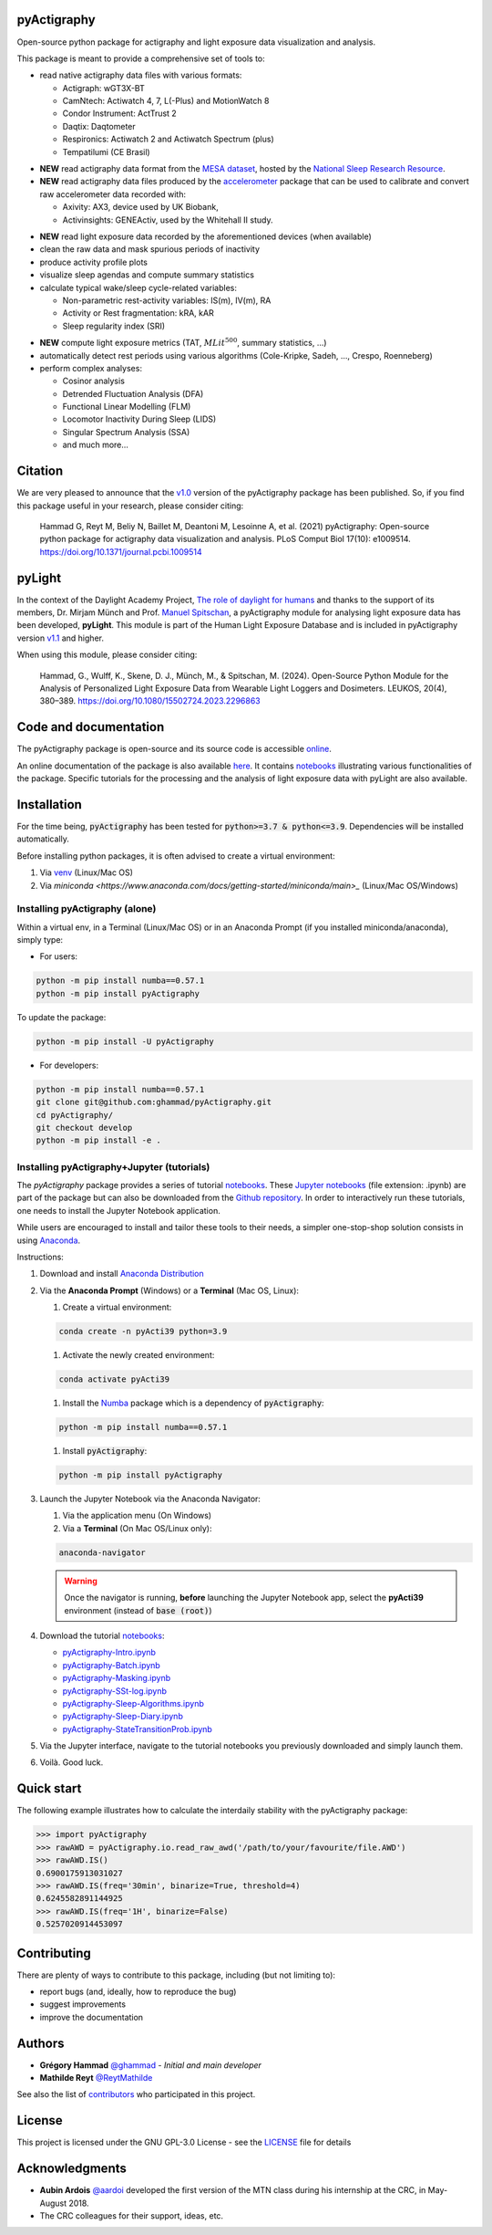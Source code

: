 .. image:: https://img.shields.io/badge/License-GPL%20v3-blue.svg
  :target: https://www.gnu.org/licenses/gpl-3.0
.. image:: https://gitlab.com/ghammad/pyActigraphy/badges/master/pipeline.svg?key_text=CI+tests
  :target: https://gitlab.com/ghammad/pyActigraphy/commits/master
.. .. image:: https://gitlab.com/ghammad/pyActigraphy/badges/master/coverage.svg
..   :target: https://gitlab.com/ghammad/pyActigraphy/commits/master
.. image:: https://img.shields.io/pypi/v/pyActigraphy.svg
  :target: https://pypi.org/project/pyActigraphy
.. image:: https://zenodo.org/badge/DOI/10.5281/zenodo.2537920.svg
  :target: https://doi.org/10.5281/zenodo.2537920
.. image:: https://bestpractices.coreinfrastructure.org/projects/6933/badge
  :target: https://bestpractices.coreinfrastructure.org/projects/6933
.. image:: https://img.shields.io/badge/Contributor%20Covenant-2.1-4baaaa.svg
  :target: CODE_OF_CONDUCT.md


**pyActigraphy**
================
Open-source python package for actigraphy and light exposure data visualization and analysis.


This package is meant to provide a comprehensive set of tools to:

* read native actigraphy data files with various formats:

  * Actigraph: wGT3X-BT
  * CamNtech: Actiwatch 4, 7, L(-Plus) and MotionWatch 8
  * Condor Instrument: ActTrust 2
  * Daqtix: Daqtometer
  * Respironics: Actiwatch 2 and Actiwatch Spectrum (plus)
  * Tempatilumi (CE Brasil)

..

* **NEW** read actigraphy data format from the `MESA dataset <https://sleepdata.org/datasets/mesa>`_, hosted by the `National Sleep Research Resource <https://sleepdata.org>`_.

* **NEW** read actigraphy data files produced by the `accelerometer <https://biobankaccanalysis.readthedocs.io/en/latest/index.html>`_ package that can be used to calibrate and convert raw accelerometer data recorded with:

  * Axivity: AX3, device used by UK Biobank,
  * Activinsights: GENEActiv, used by the Whitehall II study.

..

* **NEW** read light exposure data recorded by the aforementioned devices (when available)

* clean the raw data and mask spurious periods of inactivity

* produce activity profile plots

* visualize sleep agendas and compute summary statistics

* calculate typical wake/sleep cycle-related variables:

  * Non-parametric rest-activity variables: IS(m), IV(m), RA
  * Activity or Rest  fragmentation: kRA, kAR
  * Sleep regularity index (SRI)

..

* **NEW** compute light exposure metrics (TAT, :math:`MLit^{500}`, summary statistics, ...)

* automatically detect rest periods using various algorithms (Cole-Kripke, Sadeh, ..., Crespo, Roenneberg)

* perform complex analyses:

  * Cosinor analysis
  * Detrended Fluctuation Analysis (DFA)
  * Functional Linear Modelling (FLM)
  * Locomotor Inactivity During Sleep (LIDS)
  * Singular Spectrum Analysis (SSA)
  * and much more...

Citation
========

We are very pleased to announce that the `v1.0 <https://github.com/ghammad/pyActigraphy/releases/tag/v1.0>`_ version of the pyActigraphy package has been published. So, if you find this package useful in your research, please consider citing:

  Hammad G, Reyt M, Beliy N, Baillet M, Deantoni M, Lesoinne A, et al. (2021) pyActigraphy: Open-source python package for actigraphy data visualization and    analysis. PLoS Comput Biol 17(10): e1009514. https://doi.org/10.1371/journal.pcbi.1009514

pyLight
=======

In the context of the Daylight Academy Project, `The role of daylight for humans <https://daylight.academy/projects/state-of-light-in-humans>`_ and
thanks to the support of its members, Dr. Mirjam Münch and Prof. `Manuel Spitschan <https://github.com/spitschan>`_,
a pyActigraphy module for analysing light exposure data has been developed, **pyLight**.
This module is part of the Human Light Exposure Database and is included in pyActigraphy version `v1.1 <https://github.com/ghammad/pyActigraphy/releases/tag/v1.1>`_ and higher.

When using this module, please consider citing:

  Hammad, G., Wulff, K., Skene, D. J., Münch, M., & Spitschan, M. (2024). Open-Source Python Module for the Analysis of Personalized Light Exposure Data from   Wearable Light Loggers and Dosimeters. LEUKOS, 20(4), 380–389. https://doi.org/10.1080/15502724.2023.2296863

Code and documentation
======================

The pyActigraphy package is open-source and its source code is accessible `online <https://github.com/ghammad/pyActigraphy>`_.


An online documentation of the package is also available `here <https://ghammad.github.io/pyActigraphy/index.html>`_.
It contains `notebooks <https://ghammad.github.io/pyActigraphy/tutorials.html>`_ illustrating various functionalities of the package. Specific tutorials for the processing and the analysis of light exposure data with pyLight are also available.

Installation
============

For the time being, :code:`pyActigraphy` has been tested for :code:`python>=3.7 & python<=3.9`. Dependencies will be installed automatically.

Before installing python packages, it is often advised to create a virtual environment:

#. Via `venv <https://packaging.python.org/en/latest/guides/installing-using-pip-and-virtual-environments/#creating-a-virtual-environment>`_ (Linux/Mac OS)
#. Via `miniconda <https://www.anaconda.com/docs/getting-started/miniconda/main>_` (Linux/Mac OS/Windows)

Installing pyActigraphy (alone)
-----------------------
  
Within a virtual env, in a Terminal (Linux/Mac OS) or in an Anaconda Prompt (if you installed miniconda/anaconda), simply type:
  
* For users:
  
.. code-block:: shell
  
  python -m pip install numba==0.57.1
  python -m pip install pyActigraphy
  
To update the package:
  
.. code-block:: shell
  
  python -m pip install -U pyActigraphy
  
  
* For developers:
  
.. code-block:: shell

  python -m pip install numba==0.57.1
  git clone git@github.com:ghammad/pyActigraphy.git
  cd pyActigraphy/
  git checkout develop
  python -m pip install -e .


Installing pyActigraphy+Jupyter (tutorials)
--------------------------------------------------

The `pyActigraphy` package provides a series of tutorial `notebooks <https://ghammad.github.io/pyActigraphy/tutorials.html>`_. These `Jupyter notebooks <https://jupyter.org/>`_ (file extension: .ipynb) are part of the package but can also be downloaded from the `Github repository <https://github.com/ghammad/pyActigraphy/tree/master/docs/source/>`_.
In order to interactively run these tutorials, one needs to install the Jupyter Notebook application.

While users are encouraged to install and tailor these tools to their needs, a simpler one-stop-shop solution consists in using `Anaconda <https://www.anaconda.com/docs/main>`_.

Instructions:

#. Download and install `Anaconda Distribution <https://www.anaconda.com/docs/getting-started/anaconda/install>`_
#. Via the **Anaconda Prompt** (Windows) or a **Terminal** (Mac OS, Linux):

   #. Create a virtual environment:

   .. code-block:: shell
  
     conda create -n pyActi39 python=3.9


   #. Activate the newly created environment:

   .. code-block:: shell

     conda activate pyActi39


   #. Install the `Numba <https://numba.readthedocs.io/en/stable/index.html>`_ package which is a dependency of :code:`pyActigraphy`:

   .. code-block:: shell

     python -m pip install numba==0.57.1

   #. Install :code:`pyActigraphy`:

   .. code-block:: shell

     python -m pip install pyActigraphy

#. Launch the Jupyter Notebook via the Anaconda Navigator:

   #. Via the application menu (On Windows)
   #. Via a **Terminal** (On Mac OS/Linux only):

   .. code-block:: shell

     anaconda-navigator

   .. warning::
      
      Once the navigator is running, **before** launching the Jupyter Notebook app, select the **pyActi39** environment (instead of :code:`base (root)`)

   .. image:: docs/source/img/anaconda-navigator-instructions.png
      :width: 600

#. Download the tutorial `notebooks <https://github.com/ghammad/pyActigraphy/tree/master/docs/source/>`_:

   * `pyActigraphy-Intro.ipynb <https://github.com/ghammad/pyActigraphy/blob/cce641bb09bd1ac1912aa5eb09894ed152844475/docs/source/pyActigraphy-Intro.ipynb>`_
   * `pyActigraphy-Batch.ipynb <https://github.com/ghammad/pyActigraphy/blob/cce641bb09bd1ac1912aa5eb09894ed152844475/docs/source/pyActigraphy-Batch.ipynb>`_
   * `pyActigraphy-Masking.ipynb <https://github.com/ghammad/pyActigraphy/blob/cce641bb09bd1ac1912aa5eb09894ed152844475/docs/source/pyActigraphy-Masking.ipynb>`_
   * `pyActigraphy-SSt-log.ipynb <https://github.com/ghammad/pyActigraphy/blob/cce641bb09bd1ac1912aa5eb09894ed152844475/docs/source/pyActigraphy-SSt-log.ipynb>`_
   * `pyActigraphy-Sleep-Algorithms.ipynb <https://github.com/ghammad/pyActigraphy/blob/cce641bb09bd1ac1912aa5eb09894ed152844475/docs/source/pyActigraphy-Sleep-Algorithms.ipynb>`_
   * `pyActigraphy-Sleep-Diary.ipynb <https://github.com/ghammad/pyActigraphy/blob/cce641bb09bd1ac1912aa5eb09894ed152844475/docs/source/pyActigraphy-Sleep-Diary.ipynb>`_
   * `pyActigraphy-StateTransitionProb.ipynb <https://github.com/ghammad/pyActigraphy/blob/cce641bb09bd1ac1912aa5eb09894ed152844475/docs/source/pyActigraphy-StateTransitionProb.ipynb>`_

#. Via the Jupyter interface, navigate to the tutorial notebooks you previously downloaded and simply launch them.

#. Voilà. Good luck.


Quick start
===========

The following example illustrates how to calculate the interdaily stability
with the pyActigraphy package:

.. code-block:: python

  >>> import pyActigraphy
  >>> rawAWD = pyActigraphy.io.read_raw_awd('/path/to/your/favourite/file.AWD')
  >>> rawAWD.IS()
  0.6900175913031027
  >>> rawAWD.IS(freq='30min', binarize=True, threshold=4)
  0.6245582891144925
  >>> rawAWD.IS(freq='1H', binarize=False)
  0.5257020914453097


Contributing
============

There are plenty of ways to contribute to this package, including (but not limiting to):

* report bugs (and, ideally, how to reproduce the bug)
* suggest improvements
* improve the documentation

Authors
=======

* **Grégory Hammad** `@ghammad <https://github.com/ghammad>`_ - *Initial and main developer*
* **Mathilde Reyt** `@ReytMathilde <https://github.com/ReytMathilde>`_

See also the list of `contributors <https://github.com/ghammad/pyActigraphy/contributors>`_ who participated in this project.

License
=======

This project is licensed under the GNU GPL-3.0 License - see the `LICENSE <LICENSE>`_ file for details

Acknowledgments
===============

* **Aubin Ardois** `@aardoi <https://github.com/aardoi>`_ developed the first version of the MTN class during his internship at the CRC, in May-August 2018.
* The CRC colleagues for their support, ideas, etc.
